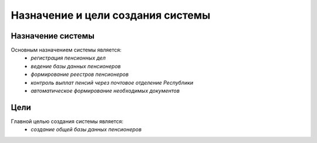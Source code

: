 Назначение и цели создания системы
----------------------------------

Назначение системы
~~~~~~~~~~~~~~~~~~

Основным назначением системы является:
 * *регистрация пенсионных дел*
 * *ведение базы данных пенсионеров*
 * *формирование реестров пенсионеров*
 * *контроль выплат пенсий через почтовое отделение Республики*
 * *автоматическое формирование необходимых документов*


Цели
~~~~~

Главной целью создания системы является:
 * *создание общей базы данных пенсионеров*


